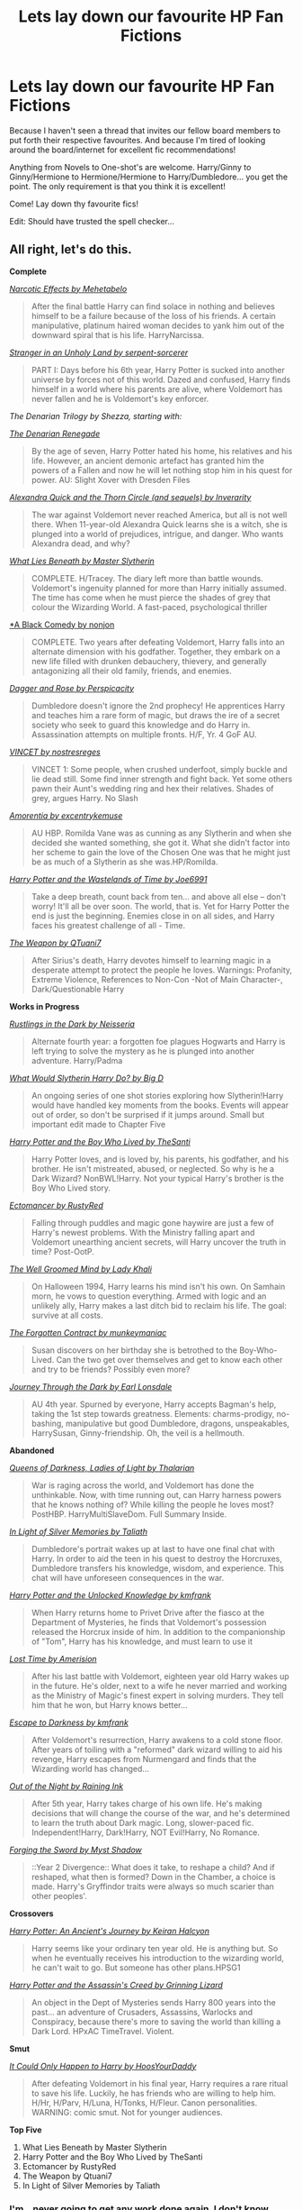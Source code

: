 #+TITLE: Lets lay down our favourite HP Fan Fictions

* Lets lay down our favourite HP Fan Fictions
:PROPERTIES:
:Score: 25
:DateUnix: 1340666686.0
:DateShort: 2012-Jun-26
:END:
Because I haven't seen a thread that invites our fellow board members to put forth their respective favourites. And because I'm tired of looking around the board/internet for excellent fic recommendations!

Anything from Novels to One-shot's are welcome. Harry/Ginny to Ginny/Hermione to Hermione/Hermione to Harry/Dumbledore... you get the point. The only requirement is that you think it is excellent!

Come! Lay down thy favourite fics!

Edit: Should have trusted the spell checker...


** All right, let's do this.

*Complete*

[[http://www.fanfiction.net/s/2127558/1/Narcotic_Effects][/Narcotic Effects by Mehetabelo/]]

#+begin_quote
  After the final battle Harry can find solace in nothing and believes himself to be a failure because of the loss of his friends. A certain manipulative, platinum haired woman decides to yank him out of the downward spiral that is his life. HarryNarcissa.
#+end_quote

[[http://www.fanfiction.net/s/1962685/1/A_Stranger_in_an_Unholy_Land][/Stranger in an Unholy Land by serpent-sorcerer/]]

#+begin_quote
  PART I: Days before his 6th year, Harry Potter is sucked into another universe by forces not of this world. Dazed and confused, Harry finds himself in a world where his parents are alive, where Voldemort has never fallen and he is Voldemort's key enforcer.
#+end_quote

/The Denarian Trilogy by Shezza, starting with:/

[[http://www.fanfiction.net/s/3473224/1/The_Denarian_Renegade][/The Denarian Renegade/]]

#+begin_quote
  By the age of seven, Harry Potter hated his home, his relatives and his life. However, an ancient demonic artefact has granted him the powers of a Fallen and now he will let nothing stop him in his quest for power. AU: Slight Xover with Dresden Files
#+end_quote

[[http://www.fanfiction.net/s/3964606/1/Alexandra_Quick_and_the_Thorn_Circle][/Alexandra Quick and the Thorn Circle (and sequels) by Inverarity/]]

#+begin_quote
  The war against Voldemort never reached America, but all is not well there. When 11-year-old Alexandra Quick learns she is a witch, she is plunged into a world of prejudices, intrigue, and danger. Who wants Alexandra dead, and why?
#+end_quote

[[http://www.fanfiction.net/s/3688693/1/What_Lies_Beneath][/What Lies Beneath by Master Slytherin/]]

#+begin_quote
  COMPLETE. H/Tracey. The diary left more than battle wounds. Voldemort's ingenuity planned for more than Harry initially assumed. The time has come when he must pierce the shades of grey that colour the Wizarding World. A fast-paced, psychological thriller
#+end_quote

[[http://www.fanfiction.net/s/3401052/1/A_Black_Comedy][*A Black Comedy by nonjon]]

#+begin_quote
  COMPLETE. Two years after defeating Voldemort, Harry falls into an alternate dimension with his godfather. Together, they embark on a new life filled with drunken debauchery, thievery, and generally antagonizing all their old family, friends, and enemies.
#+end_quote

[[http://www.fanfiction.net/s/4152930/1/Dagger_and_Rose][/Dagger and Rose by Perspicacity/]]

#+begin_quote
  Dumbledore doesn't ignore the 2nd prophecy! He apprentices Harry and teaches him a rare form of magic, but draws the ire of a secret society who seek to guard this knowledge and do Harry in. Assassination attempts on multiple fronts. H/F, Yr. 4 GoF AU.
#+end_quote

[[http://www.fanfiction.net/s/4930996/1/VINCET][/VINCET by nostresreges/]]

#+begin_quote
  VINCET 1: Some people, when crushed underfoot, simply buckle and lie dead still. Some find inner strength and fight back. Yet some others pawn their Aunt's wedding ring and hex their relatives. Shades of grey, argues Harry. No Slash
#+end_quote

[[http://www.fanfiction.net/s/5798243/1/Amortentia][/Amorentia by excentrykemuse/]]

#+begin_quote
  AU HBP. Romilda Vane was as cunning as any Slytherin and when she decided she wanted something, she got it. What she didn't factor into her scheme to gain the love of the Chosen One was that he might just be as much of a Slytherin as she was.HP/Romilda.
#+end_quote

[[http://www.fanfiction.net/s/4068153/1/Harry_Potter_and_the_Wastelands_of_Time][/Harry Potter and the Wastelands of Time by Joe6991/]]

#+begin_quote
  Take a deep breath, count back from ten... and above all else -- don't worry! It'll all be over soon. The world, that is. Yet for Harry Potter the end is just the beginning. Enemies close in on all sides, and Harry faces his greatest challenge of all - Time.
#+end_quote

[[http://www.fanfiction.net/s/5333171/1/The_Weapon_Revised][/The Weapon by QTuani7/]]

#+begin_quote
  After Sirius's death, Harry devotes himself to learning magic in a desperate attempt to protect the people he loves. Warnings: Profanity, Extreme Violence, References to Non-Con -Not of Main Character-, Dark/Questionable Harry
#+end_quote

*Works in Progress*

[[http://www.fanfiction.net/s/4201201/1/Rustlings_in_the_Dark][/Rustlings in the Dark by Neisseria/]]

#+begin_quote
  Alternate fourth year: a forgotten foe plagues Hogwarts and Harry is left trying to solve the mystery as he is plunged into another adventure. Harry/Padma
#+end_quote

[[http://www.fanfiction.net/s/3559907/1/What_Would_Slytherin_Harry_Do][/What Would Slytherin Harry Do? by Big D/]]

#+begin_quote
  An ongoing series of one shot stories exploring how Slytherin!Harry would have handled key moments from the books. Events will appear out of order, so don't be surprised if it jumps around. Small but important edit made to Chapter Five
#+end_quote

[[http://www.fanfiction.net/s/5353809/1/Harry_Potter_and_the_Boy_Who_Lived][/Harry Potter and the Boy Who Lived by TheSanti/]]

#+begin_quote
  Harry Potter loves, and is loved by, his parents, his godfather, and his brother. He isn't mistreated, abused, or neglected. So why is he a Dark Wizard? NonBWL!Harry. Not your typical Harry's brother is the Boy Who Lived story.
#+end_quote

[[http://www.fanfiction.net/s/4563439/1/Ectomancer][/Ectomancer by RustyRed/]]

#+begin_quote
  Falling through puddles and magic gone haywire are just a few of Harry's newest problems. With the Ministry falling apart and Voldemort unearthing ancient secrets, will Harry uncover the truth in time? Post-OotP.
#+end_quote

[[http://www.fanfiction.net/s/8163784/1/The_Well_Groomed_Mind][/The Well Groomed Mind by Lady Khali/]]

#+begin_quote
  On Halloween 1994, Harry learns his mind isn't his own. On Samhain morn, he vows to question everything. Armed with logic and an unlikely ally, Harry makes a last ditch bid to reclaim his life. The goal: survive at all costs.
#+end_quote

[[http://www.fanfiction.net/s/7985543/1/The_Forgotten_Contract][/The Forgotten Contract by munkeymaniac/]]

#+begin_quote
  Susan discovers on her birthday she is betrothed to the Boy-Who-Lived. Can the two get over themselves and get to know each other and try to be friends? Possibly even more?
#+end_quote

[[http://www.fanfiction.net/s/6044969/1/Journey_Through_the_Dark][/Journey Through the Dark by Earl Lonsdale/]]

#+begin_quote
  AU 4th year. Spurned by everyone, Harry accepts Bagman's help, taking the 1st step towards greatness. Elements: charms-prodigy, no-bashing, manipulative but good Dumbledore, dragons, unspeakables, HarrySusan, Ginny-friendship. Oh, the veil is a hellmouth.
#+end_quote

*Abandoned*

[[http://www.fanfiction.net/s/3092103/1/Queens_Of_Darkness_Ladies_Of_Light][/Queens of Darkness, Ladies of Light by Thalarian/]]

#+begin_quote
  War is raging across the world, and Voldemort has done the unthinkable. Now, with time running out, can Harry harness powers that he knows nothing of? While killing the people he loves most? PostHBP. HarryMultiSlaveDom. Full Summary Inside.
#+end_quote

[[http://www.fanfiction.net/s/3123807/1/In_Light_of_Silver_Memories][/In Light of Silver Memories by Taliath/]]

#+begin_quote
  Dumbledore's portrait wakes up at last to have one final chat with Harry. In order to aid the teen in his quest to destroy the Horcruxes, Dumbledore transfers his knowledge, wisdom, and experience. This chat will have unforeseen consequences in the war.
#+end_quote

[[http://www.fanfiction.net/s/4003405/1/Harry_Potter_and_the_Unlocked_Knowledge][/Harry Potter and the Unlocked Knowledge by kmfrank/]]

#+begin_quote
  When Harry returns home to Privet Drive after the fiasco at the Department of Mysteries, he finds that Voldemort's possession released the Horcrux inside of him. In addition to the companionship of "Tom", Harry has his knowledge, and must learn to use it
#+end_quote

[[http://www.fanfiction.net/s/4080247/1/Lost_Time][/Lost Time by Amerision/]]

#+begin_quote
  After his last battle with Voldemort, eighteen year old Harry wakes up in the future. He's older, next to a wife he never married and working as the Ministry of Magic's finest expert in solving murders. They tell him that he won, but Harry knows better...
#+end_quote

[[http://www.fanfiction.net/s/4815342/1/Escape_to_Darkness][/Escape to Darkness by kmfrank/]]

#+begin_quote
  After Voldemort's resurrection, Harry awakens to a cold stone floor. After years of toiling with a "reformed" dark wizard willing to aid his revenge, Harry escapes from Nurmengard and finds that the Wizarding world has changed...
#+end_quote

[[http://www.fanfiction.net/s/5087313/1/Out_of_the_Night][/Out of the Night by Raining Ink/]]

#+begin_quote
  After 5th year, Harry takes charge of his own life. He's making decisions that will change the course of the war, and he's determined to learn the truth about Dark magic. Long, slower-paced fic. Independent!Harry, Dark!Harry, NOT Evil!Harry, No Romance.
#+end_quote

[[http://www.fanfiction.net/s/3557725/1/Forging_the_Sword][/Forging the Sword by Myst Shadow/]]

#+begin_quote
  ::Year 2 Divergence:: What does it take, to reshape a child? And if reshaped, what then is formed? Down in the Chamber, a choice is made. Harry's Gryffindor traits were always so much scarier than other peoples'.
#+end_quote

*Crossovers*

[[http://www.fanfiction.net/s/3044047/1/Harry_Potter_An_Ancients_Journey][/Harry Potter: An Ancient's Journey by Keiran Halcyon/]]

#+begin_quote
  Harry seems like your ordinary ten year old. He is anything but. So when he eventually receives his introduction to the wizarding world, he can't wait to go. But someone has other plans.HPSG1
#+end_quote

[[http://www.fanfiction.net/s/6486247/1/Harry_Potter_and_the_Assassins_Creed][/Harry Potter and the Assassin's Creed by Grinning Lizard/]]

#+begin_quote
  An object in the Dept of Mysteries sends Harry 800 years into the past... an adventure of Crusaders, Assassins, Warlocks and Conspiracy, because there's more to saving the world than killing a Dark Lord. HPxAC TimeTravel. Violent.
#+end_quote

*Smut*

[[http://www.fanfiction.net/s/5446275/1/It_Could_Only_Happen_to_Harry][/It Could Only Happen to Harry by HoosYourDaddy/]]

#+begin_quote
  After defeating Voldemort in his final year, Harry requires a rare ritual to save his life. Luckily, he has friends who are willing to help him. H/Hr, H/Parv, H/Luna, H/Tonks, H/Fleur. Canon personalities. WARNING: comic smut. Not for younger audiences.
#+end_quote

*Top Five*

1. What Lies Beneath by Master Slytherin
2. Harry Potter and the Boy Who Lived by TheSanti
3. Ectomancer by RustyRed
4. The Weapon by Qtuani7
5. In Light of Silver Memories by Taliath
:PROPERTIES:
:Author: Taure
:Score: 18
:DateUnix: 1340720779.0
:DateShort: 2012-Jun-26
:END:

*** I'm...never going to get any work done again. I don't know whether to thank you or curse you
:PROPERTIES:
:Author: Serpensortia
:Score: 12
:DateUnix: 1341500360.0
:DateShort: 2012-Jul-05
:END:


*** A few I missed:

[[http://www.fanfiction.net/s/3389525/1/Stronger_Than_Hope][/Stronger Than Hope by Alaunatar/]]

#+begin_quote
  AU after OoTP, a few HBP details. An obsessed, grieving Harry has decided on a dangerous way to defeat Voldemort. Snape is paying closer attention than before, but his contempt for Harry blinds him. Eventual Snape as Harry's guardian story. COMPLETE
#+end_quote

[[http://www.fanfiction.net/s/5150093/1/The_Skitterleap][/The Skitterleap by Enembee/]]

#+begin_quote
  For fifty years Grindlewald has ruled Europe with an iron fist. Harry Potter, born into a world where power is everything, is caught up in an inextricable web of lies, vendettas and politics that leaves the fate of the world in his own two hands.
#+end_quote

When SeriousScribble AKA Sesc starts posting Unatoned on FF.Net, that.
:PROPERTIES:
:Author: Taure
:Score: 4
:DateUnix: 1340721351.0
:DateShort: 2012-Jun-26
:END:

**** Sesc said the other day he'll start posting on ffn within a week or so.
:PROPERTIES:
:Author: BillTheDoor
:Score: 2
:DateUnix: 1340796428.0
:DateShort: 2012-Jun-27
:END:


*** I can vouch for at least half of these. Excellent taste my friend.
:PROPERTIES:
:Author: MrMulligan
:Score: 1
:DateUnix: 1341029911.0
:DateShort: 2012-Jun-30
:END:


** The [[http://www.fanfiction.net/s/7937889/1/A_Difference_in_the_Family_The_Snape_Chronicles][Snape Chronicles]] is an excellent story. I highly recommend it.

From the author's summary - "This is a biography of Severus Snape from his birth until his death. It is canon-compatible, and it is Snape's point of view."

Although, I don't feel that summary does the work justice. This fanfic is a beautifully vivid look into what Snape's life /must/ have been like. It is extremely canon-compatible, a fact of which I'm dearly fond. Essentially, it is Snape's life from birth until death, like the books were written from Snape's point of view - except that it starts far before Harry is born. Naturally, the author took some liberties with his childhood, since we don't know much from JKR about his childhood, but it is well written. I would go as far to say that this story /becomes/ Snape's canon childhood for me. This is a wonderful, wonderful piece of literature. I laughed and cried, and learned more than I ever knew there was to know about Snape.

It is completed.
:PROPERTIES:
:Score: 13
:DateUnix: 1340740997.0
:DateShort: 2012-Jun-27
:END:

*** Agree with this 100%. This was so well written and amazing. Definitely a must read.
:PROPERTIES:
:Author: boopah
:Score: 5
:DateUnix: 1340852485.0
:DateShort: 2012-Jun-28
:END:


*** Has anyone done this, but for Riddle/voldemort?
:PROPERTIES:
:Author: beakerdan
:Score: 2
:DateUnix: 1347251623.0
:DateShort: 2012-Sep-10
:END:

**** Hm... Not that I can recall off the top of my head, but I'll think on it and see what I remember reading. I'm sure it's out there, just not certain I've read anything like it. That might be worth posting a new self.post to see what others have found!
:PROPERTIES:
:Score: 2
:DateUnix: 1347278733.0
:DateShort: 2012-Sep-10
:END:


**** It's hardly as comprehensive and its not from Riddle's point of view, but this is a brilliant story that's also canon-compatible and really expands on Riddle's character. The summary is okay at best but definitely give the first few chapters a try. Selene isn't another Mary Sue, that's for sure.

[[http://www.fanfiction.net/s/5316529/1/Witchcraft-by-a-Picture]]
:PROPERTIES:
:Author: oops_i_made_a_typi
:Score: 1
:DateUnix: 1362084238.0
:DateShort: 2013-Mar-01
:END:


** I must have read A Black Comedy at least 5 or 6 times. It still holds up. Seriously a must-read, for anyone else reading this.

[[http://www.fanfiction.net/s/3384712/1/The_Lie_Ive_Lived][The Lie I've Lived]] - jbern. Harry/Fleur. That glorious Triwizard Tournament. It's a damn shame he never did that sequel.

[[http://www.fanfiction.net/s/3559907/1/What_Would_Slytherin_Harry_Do][What Would Slytherin Harry Do?]] - Big D. It's just so fun to read.

[[http://www.fanfiction.net/s/2412808/1/The_Innocence_Of_Guilt][The Innocence of Guilt]] - ENSIGN. This one is really just a guilty pleasure.
:PROPERTIES:
:Author: srs_business
:Score: 3
:DateUnix: 1340675281.0
:DateShort: 2012-Jun-26
:END:


** Aaaand to get the ball rolling...

The Life And Times - Jewels5: [[http://www.fanfiction.net/s/5200789/3/The_Life_and_Times]]

I'll Take it Shaken, Not Stirred - Jewels5: [[http://www.fanfiction.net/s/2429621/1/Ill_Take_it_Shaken_Not_Stirred]]

Harry Potter and the Marauders of the Mind - Moonsign: [[http://www.fanfiction.net/s/4238196/5/Harry_Potter_and_the_Marauders_of_the_Mind]]

A Black Comedy - nonjon: [[http://www.fanfiction.net/s/3401052/1/A_Black_Comedy]]

Harry Potter and the Wastelands of Time - joe6991: [[http://www.fanfiction.net/s/4068153/1/Harry_Potter_and_the_Wastelands_of_Time]]

Harry Potter and The Psychic Serpent - barb: [[http://www.fictionalley.org/authors/barb/HPATPS01.html]]
:PROPERTIES:
:Score: 4
:DateUnix: 1340666927.0
:DateShort: 2012-Jun-26
:END:

*** [deleted]
:PROPERTIES:
:Score: 2
:DateUnix: 1342249982.0
:DateShort: 2012-Jul-14
:END:

**** You can't finish what isn't finished unfortunately : ( There 34 chapters now though.
:PROPERTIES:
:Author: queenweasley
:Score: 2
:DateUnix: 1342664260.0
:DateShort: 2012-Jul-19
:END:

***** I still need to finish it it's amazing.
:PROPERTIES:
:Author: InLoveWithMusic
:Score: 1
:DateUnix: 1347868351.0
:DateShort: 2012-Sep-17
:END:


*** I love anything by nonjon! Rorschach's Blot is great, too, similar style.
:PROPERTIES:
:Author: hcahc
:Score: 2
:DateUnix: 1343665432.0
:DateShort: 2012-Jul-30
:END:


** My top ten based on how many times I've gone back to re-read them.

1.  [[http://theguestroom.houseofhobbits.com/hp/Condition.html][Harry Potter and the Inconvenient Condition]] (Harry/Draco, Rated M)
2.  [[http://bobmin.fanficauthors.net/Sunset_Over_Britain/index/][Sunset over Britain]] and sequel [[http://bobmin.fanficauthors.net/Sunrise_Over_Britain/index/][Sunrise over Britain]] (Harry/Hermione, Rated M)
3.  Trilogy: [[http://www.fanfiction.net/s/1795399/1/Resonance][Resonance]], [[http://www.fanfiction.net/s/2569561/1/Revolution][Revolution]], [[http://www.fanfiction.net/s/3470741/1/Resolution][Resolution]] (WIP)(Harry/Tonks, Rated T)
4.  [[http://www.hpfandom.net/eff/viewstory.php?sid=6256][Secrets]] (Harry/Draco, Rated M)
5.  [[http://www.fanfiction.net/s/2889350/1/Bungle_in_the_Jungle_A_Harry_Potter_Adventure][Bungle in the Jungle]] and sequel [[http://www.fanfiction.net/s/3759007/1/Turn_Me_Loose_A_Harry_Potter_Adventure][Turn Me Loose]] (Harry/Luna, Harry/OFC, Rated M)
6.  [[http://www.fanfiction.net/s/2686464/1/To_Fight_The_Coming_Darkness][To Fight the Coming Darkness]] (Harry/Susan Bones, Rated M)
7.  [[http://copperbadge.fanficauthors.net/Cartographers_Craft/index/][The Cartographer's Craft]] (Harry/Sirius, Rated M)
8.  [[http://www.thequidditchpitch.org/viewstory.php?sid=859&index=1][Harry Potter and the Twist of Time]] (Harry/Ginny, Rated M)
9.  Trilogy: [[http://www.fanfiction.net/s/5386877/1/Harry_Potter_and_the_Veil_of_Mystery][The Veil of Mystery]], [[http://www.fanfiction.net/s/5459468/1/Harry_Potter_and_the_Ring_of_Reduction][The Ring of Reduction]], [[http://www.fanfiction.net/s/5517707/1/Phoenix_Intuition][The Phoenix Intuition]] Harry/Ginny, Rated M)
10. [[http://www.fanfiction.net/s/2345466/1/Dumbledores_Army][Dumbledore's Army]] and sequel [[http://www.fanfiction.net/s/2379367/1/Harry_Potter_and_the_Spiritus_Crystalus][The Spirtus Crystalus]] (Harry/Ginny, Rated M)

I'm a fan of a really powerful Harry, so that's what all of these are. I also gravitate toward epically long stories with lots of canon-compliant magic and well developed plot; every one is definitely in the adventure category. As for pairings and ratings, these are all over the map - I figure Harry deserves to get some lovin' and as long as he's happy, I'm happy.

These are not obscure fics, they've been around awhile and are mostly well-known in the fandom, but I figure there might be some newcomers who are still having withdrawl from recently finishing the series and haven't read them yet.
:PROPERTIES:
:Author: loveshercoffee
:Score: 7
:DateUnix: 1340685864.0
:DateShort: 2012-Jun-26
:END:


** Absolute all time favorites:

[[http://www.fanfiction.net/s/3876603/1/The_Good_Morrow][The Good Morrow]] by anyavioletta

#+begin_quote
  Smart, powerful and irresistibly beautiful, Helen Asteria was the girl of every boy's dreams at Hogwarts, except for Sirius Black who hated her as much as she hated him. SB/OC L/J RL/OC COMPLETE.
#+end_quote

- This one is AMAZING. It reads like a Greek Tragedy, and the original character is really awesome and believable.

[[http://www.fanfiction.net/s/5316529/1/Witchcraft_by_a_Picture][Witchcraft by a Picture]] by anyavioletta

#+begin_quote
  If you think that Hogwarts was squeaky clean in the 1940's, think again. Sex, drugs, violence, love, jealousy, and a bit of murder... Welcome to Hogwarts! Tom Riddle/OC, Alphard Black/OC, OC/OC.
#+end_quote

- The prequel/companion fic to The Good Morrow. It's not necessary to read this on before TGM, but I would definitely recommend reading it at some point.

[[http://www.fanfiction.net/s/2598097/1/Moments_of_Bliss][Moments of Bliss]] by moonymaniac

#+begin_quote
  Remus Lupin is a man with a tragic past, one filled with pain, suffering and sorrow. But it is also a past filled with great adventure, true friendship and...love? Marauder's Era. Remus centric but loads of the Marauders. Mainly RLOC, with some JPLE.
#+end_quote

- My absolute favorite fic of all time - I cannot recommend it enough! It's not finished, but the author updates every few months (it is taking her a very long time, but this is the only story that I've actually kept up with since the beginning - it's worth it!). The two things that makes this story SO good are: 1) She does such an amazing job at keeping the characters canon - it's very easy to believe that this is the way they would have been; and 2) It's edited perfectly. She makes sure each chapter is perfect (or at least as perfect as it can be) before she posts it. Makes for a verrryyy easy read in that sense.

I also agree that [[http://www.fanfiction.net/u/649528/][nonjon]] is amazing and absolutely hilarious.

*EDIT:* Can't believe I forgot this one!!

[[http://www.fanfiction.net/s/6104506/1/][Anna Jones's Diary]] by Miss.A.Jones

#+begin_quote
  It's Monday morning and Anna Jones has woken up with a hangover, an unfinished assignment, and her Professor. To make matters worse, the Daily Prophet's just arrived and her mother's on the front page... SB/OC, L/J, RL/OC, OC/OC
#+end_quote

- A very funny, very witty fic based on Bridget Jones's Diary. It's still in progress, but the author makes regular updates and says the rest is already planned out. Also, as an FYI, Miss.A.Jones is the same person as anyavioletta.
:PROPERTIES:
:Score: 3
:DateUnix: 1342126552.0
:DateShort: 2012-Jul-13
:END:

*** I am seriously irritated with you for introducing me to Moments of Bliss. Maybe I'm not. I rushed to the end, just to be left with a cliffhanger. Thanks for sharing and I look forward to it being finished.
:PROPERTIES:
:Score: 2
:DateUnix: 1347183392.0
:DateShort: 2012-Sep-09
:END:

**** Hahaha, I know, now you know how I've felt for the past 5 or so years! I'm really glad you like it though, and I'm happy people saw my comment - she really deserves to have her story read!
:PROPERTIES:
:Score: 2
:DateUnix: 1347302519.0
:DateShort: 2012-Sep-10
:END:

***** I bet it's been a frustrating five years. I'm half tempted to try some sort of monetary bribe just to get her to finish the Hogwarts years.
:PROPERTIES:
:Score: 2
:DateUnix: 1347423675.0
:DateShort: 2012-Sep-12
:END:


** I've recc'd these here before, amongst others, but these are the ones that I've always loved especially.

[[http://www.harrypotterfanfiction.com/viewstory.php?psid=308510][Christmas In Prison]] One-shot. It's my headcanon for Luna's time in Malfoy manor.

#+begin_quote
  He'd never seen a smile so small, yet so obvious. It traced across her lips like a crack, only one the breadth of a single hair or a snip of the wind -- and yet it still let all the light through, all the light he knew she'd kept inside her.
#+end_quote

[[http://www.harrypotterfanfiction.com/viewstory.php?psid=305538][Amaranthine]] One-shot. James/Lily, set soon after Harry is born. I'm not too fond of J/L stories, because I'm not a fan of their characterization most of the time. This is my favorite depiction of their relationship.

#+begin_quote
  The ways they were broken were nothing to the ways in which they fixed each other.
#+end_quote

[[http://www.harrypotterfanfiction.com/viewstory.php?psid=304128][Some Kind of Beauty]] Next-gen Weasley family story. I'm a big fan of both slice-of-life and coming-of-age sorts of stories.

#+begin_quote
  My family was never one for normality nor did we ever try to label ourselves that way. Through the years, we lived through our shares of fights and laughter and chaos. I didn't know much about living, but they taught me all I knew about loving. In the end, there didn't seem to be one without the other.
#+end_quote
:PROPERTIES:
:Author: someorangegirl
:Score: 2
:DateUnix: 1340671242.0
:DateShort: 2012-Jun-26
:END:

*** For James/Lily, have you read [[http://www.fanfiction.net/s/898884/1/Crossroads][Crossroads?]]

I absolutely fell in love, not gonna lie.
:PROPERTIES:
:Author: crazyparrot94
:Score: 1
:DateUnix: 1341328716.0
:DateShort: 2012-Jul-03
:END:

**** I heard that one recc'd before, and I'm keeping it in mind for when I have time :D It would be nice to finally have a proper Hogwarts J/L headcanon.
:PROPERTIES:
:Author: someorangegirl
:Score: 2
:DateUnix: 1341358220.0
:DateShort: 2012-Jul-04
:END:

***** Oh it was written before DH so it doesn't correlate with the S/L canon. Tis still enjoyable though :)
:PROPERTIES:
:Author: crazyparrot94
:Score: 1
:DateUnix: 1341413456.0
:DateShort: 2012-Jul-04
:END:


** Th Apprentice by Deborah Peters

[[http://www.fanfiction.net/s/6306296/1/The_Apprentice]]
:PROPERTIES:
:Author: ManimalStyle
:Score: 2
:DateUnix: 1340675620.0
:DateShort: 2012-Jun-26
:END:

*** I really like stories about going back in time and fixing mistakes, alternative timelines, etc etc. Do you know of any other stories that follow along this line? With the exception of that "The Moment It Began" (?) story, which I already know of.
:PROPERTIES:
:Author: geleiademocoto
:Score: 1
:DateUnix: 1340693074.0
:DateShort: 2012-Jun-26
:END:

**** Harry Potter and the Nightmares of Futures Past by S'TarKan

It's a work in progress, but it's great and I've read it twice already.
:PROPERTIES:
:Author: TheProfool
:Score: 1
:DateUnix: 1355639903.0
:DateShort: 2012-Dec-16
:END:


** Can we get a synapsis of these and a glimpse at content? IE original canon, alternate universe, slash, etc? Would make it easier to sift through instead of clicking every link for a description (especially true for those who don't even have one.)
:PROPERTIES:
:Author: queenweasley
:Score: 2
:DateUnix: 1340676118.0
:DateShort: 2012-Jun-26
:END:


** Father/Son type relationship between Snape and Dumbledore. [[http://www.fanfiction.net/s/2218569/1/][A blissful sleep]] K+ 3000 odd words.

And [[http://www.fanfiction.net/s/7413926/1/][Chasing the sun]] A Snape/Hermione fic that is very well wrote, in character, M, and around 400,000 words (in 50 odd chapters)
:PROPERTIES:
:Score: 2
:DateUnix: 1340697987.0
:DateShort: 2012-Jun-26
:END:

*** u/deleted:
#+begin_quote
  very well /written/
#+end_quote
:PROPERTIES:
:Score: 4
:DateUnix: 1340771925.0
:DateShort: 2012-Jun-27
:END:

**** Ooops, ta.
:PROPERTIES:
:Score: 1
:DateUnix: 1340831397.0
:DateShort: 2012-Jun-28
:END:

***** I wouldn't have said anything, because I hate being that english snob, but since you were talking about a well written story I appreciated the irony. (: No offense meant.
:PROPERTIES:
:Score: 2
:DateUnix: 1340836994.0
:DateShort: 2012-Jun-28
:END:


**** Hate to be the turd, but I have a hard time believing the legitimacy of that statement...
:PROPERTIES:
:Author: thisismyfunnyvoice
:Score: 1
:DateUnix: 1344750089.0
:DateShort: 2012-Aug-12
:END:


** [[http://www.fanfiction.net/s/386920/1/][With or Without You]]

#+begin_quote
  Harry and Ginny torture...written for the Queens of Harry and Ginny website.
#+end_quote

[[http://www.fanfiction.net/s/2993199/1/][Harry Potter and the Lost Demon]]

#+begin_quote
  Post HBP. HHr. Harry and Hermione's odd behavior during their 6th year explodes into a maelstrom of chaotic, bitter emotions, caused by a strange 'illness.' Help comes from a young, orphaned girl who is much more than she appears.
#+end_quote

[[http://www.fanfiction.net/s/2314263/1/][Birthday Parties]]

#+begin_quote
  Ties in with Harry Potter and the New Neighbour. Posttrial & 'Goatee'. It's a certain werewolf pup's sixth birthday today!
#+end_quote
:PROPERTIES:
:Score: 2
:DateUnix: 1340705217.0
:DateShort: 2012-Jun-26
:END:

*** [[http://www.fanfiction.net/s/1673267/1/Harry_Potter_and_the_Power_of_Emotion][Harry Potter and the Power of Emotion]]

#+begin_quote
  Harry is struggling to come to terms with the events of his 5th year. Can he learn to depend on those he considers family and become what he needs to be in order to survive? HG RHr
#+end_quote

[[http://www.fanfiction.net/s/2140869/1/Harry_Potter_and_the_Curse_of_the_Damned][Harry Potter and the Curse of the Damned]]

#+begin_quote
  Sequel to PoE. With Harry's power increasing, and Voldemort now aware of the Prophecy, can Harry find a way to destroy him before Voldemort learns the secrets of the ancient texts?
#+end_quote

[[http://www.fanfiction.net/s/2163835/1/The_Refiners_Fire][The Refiners Fire]]

#+begin_quote
  Sixth year. Harry comes to terms with Sirius's death and learns to enjoy life again. But there's a war on, and his life is in danger. Canon w OC. Ships: HOC HG RH RT
#+end_quote

[[http://www.fanfiction.net/s/2460564/1/The_Time_of_Destiny][The Time of Destiny]]

#+begin_quote
  Sequel to The Refiner's Fire. Harry's seventh year, complete with exciting developments, lots of training, schooling, snogging, danger, adventure, lots of hospital stays, etc. HPGW, RWHG, RLNT NonHBP compliant. Canon compliant through OotP
#+end_quote

[[http://www.fanfiction.net/s/1992076/1/Harry_Potter_and_the_Wanderer][Harry Potter and the Wanderer]]

#+begin_quote
  Harry is starting his sixth year at Hogwarts. When a time wolf appears in his room to help strengthen his mind, he learns of the approach of the Wanderer. With his friends by his side and relationships changing can he face what comes his way?
#+end_quote

[[http://www.fanfiction.net/s/3186836/1/Vox_Corporis][Vox Corporis]]

#+begin_quote
  Following the events of the Goblet of Fire, Harry spends the summer with the Grangers, his relationship with Hermione deepens, and he and Hermione become animagi.
#+end_quote

[[http://www.fanfiction.net/s/2636819/1/Soul_Searching][Soul Searching]]

#+begin_quote
  Begins right after HBP and goes through summer. Besides searching for Horcruxes, focus is on the relationship between Harry and Hermione. They are the main characters, but it's not necessarily a romantic relationship. Some HG romance in the background.
#+end_quote

[[http://www.fanfiction.net/s/2849639/1/End_Game][End Game]]

#+begin_quote
  Continuation of Soul Searching. The horcruxes have been destroyed. The trio returns for their 7th year at Hogwarts to prepare for the final confrontation with Voldemort, with some romance to complicate things. Ship starts HG, ends ? may be HG, may be HHr
#+end_quote
:PROPERTIES:
:Score: 2
:DateUnix: 1344070651.0
:DateShort: 2012-Aug-04
:END:


** [[http://www.fanfiction.net/s/1914111/1/The_Price_of_Love][The Price of Love]] RW/HG I'll add more later
:PROPERTIES:
:Author: scofmb
:Score: 2
:DateUnix: 1340711206.0
:DateShort: 2012-Jun-26
:END:


** [[http://www.fanfiction.net/s/923321/1/][Welcome to the Real World]] by IamtheLizardQueen (Harry/Draco, complete)

[[http://www.fanfiction.net/s/1963825/1/][Mine]] and sequels by Gillian Middleton (Severitus, young Harry, complete)
:PROPERTIES:
:Author: gingergeek
:Score: 2
:DateUnix: 1340731815.0
:DateShort: 2012-Jun-26
:END:


** More comedy/fluff but I really like [[http://www.harrypotterfanfiction.com/viewstory.php?psid=262950][Breaking the Quidditch Code]]
:PROPERTIES:
:Author: WanderingTurtle
:Score: 2
:DateUnix: 1343869714.0
:DateShort: 2012-Aug-02
:END:


** You should sort them into themes. painless j and lanta had a few really good themed lists, which are unfortunately outdated.
:PROPERTIES:
:Author: purpleyuan
:Score: 2
:DateUnix: 1344724160.0
:DateShort: 2012-Aug-12
:END:


** Recommendations*

Sorry bro, had to call you out on that one :)

Edit to add: I haven't read many fan-fics at all, but definitely a fan of the James Potter series, and currently making my way through Harry Potter and the Methods of Rationality
:PROPERTIES:
:Author: jpole1
:Score: 2
:DateUnix: 1340670116.0
:DateShort: 2012-Jun-26
:END:

*** Damn my over eager disapproval of spell checkers!
:PROPERTIES:
:Score: 1
:DateUnix: 1340671692.0
:DateShort: 2012-Jun-26
:END:

**** Haha it was only your blatant accusation of spell check being incorrect that made me call you out, I'm normally not a member of the grammar police
:PROPERTIES:
:Author: jpole1
:Score: 1
:DateUnix: 1340672452.0
:DateShort: 2012-Jun-26
:END:


** [[http://www.fanfiction.net/s/2841153/1/Harry_Potter_and_the_Sword_of_Gryffindor][Harry Potter & the Sword of Gryffindor (erotic comedy, H/Hr) by cloneserpents]]

[[http://www.fanfiction.net/s/3155057/1/Altered_Destinies][Altered Destinies (Time travel) by DobbyElfLord]]

[[http://www.fanfiction.net/s/2737071/1/Looking_for_Magic][Looking For Magic (Snape/Hermione) by Hypnobarb]]
:PROPERTIES:
:Author: Britt_Solo
:Score: 4
:DateUnix: 1340670207.0
:DateShort: 2012-Jun-26
:END:

*** Okay, I have to admit, as disturbing as "The Sword of Gryffindor" was, I haven't laughed that hard in YEARS. The scene with Hermione singing in the common room brought me to tears.
:PROPERTIES:
:Author: Lord_Talon
:Score: 1
:DateUnix: 1340747699.0
:DateShort: 2012-Jun-27
:END:

**** Which is exactly why I love it. I read it whenever I need a pick-me-up. My boyfriend had it printed up as a real book for me a few Christmases back.

I'm a little teapot...that was just brilliant.
:PROPERTIES:
:Author: Britt_Solo
:Score: 2
:DateUnix: 1340748923.0
:DateShort: 2012-Jun-27
:END:


** [[http://www.fanfiction.net/s/2290003/1/Pet_Project][Pet Project by Caeria]] A HG/SS story that started in 2005 and is still going. It updates fairly slowly, but it is one of the most plausible stories I've ever read with this pairing.
:PROPERTIES:
:Author: oleasultus
:Score: 5
:DateUnix: 1341780413.0
:DateShort: 2012-Jul-09
:END:


** I couldn't be arsed to post links, but if you google any of these + Harry Potter, they /should/ be the top results.

'The Skitterleap', 'HP and the Wastelands of Time', 'The Denarian Renegade' + sequels, 'Backwards with Purpose: Always and Always' + sequels, 'Renegade Cause', 'A Butterfly Effect', 'HP and the Nightmares of Futures Past', 'The Lie I've Lived', 'Heart and Soul', 'On the Way to Greatness', 'The Shoebox Project', 'The Life and Times', and last but never least 'A Black Comedy'.

These are just the favorites of my favorites.
:PROPERTIES:
:Author: jiltedtemplar
:Score: 2
:DateUnix: 1340678994.0
:DateShort: 2012-Jun-26
:END:

*** Here's a link to the Shoebox Project, which I think is fantastic: [[http://shoebox.lomara.org//]]
:PROPERTIES:
:Author: elfofdoriath9
:Score: 3
:DateUnix: 1341509430.0
:DateShort: 2012-Jul-05
:END:


*** Are any of these Snape-centric? I'm guessing Backwards with Purpose might be, and I'll google that in a second...
:PROPERTIES:
:Score: 1
:DateUnix: 1341067730.0
:DateShort: 2012-Jun-30
:END:

**** No. All of these are Harry-centric save for Shoebox (Remus and Sirius), Life and Times (Lily and James), and Butterfly Effect (multi-char perspective + fem!HP).
:PROPERTIES:
:Author: jiltedtemplar
:Score: 1
:DateUnix: 1341076217.0
:DateShort: 2012-Jun-30
:END:

***** Cool. Thanks for the followup. (: I'm always looking for well done Snapefics.
:PROPERTIES:
:Score: 1
:DateUnix: 1341078283.0
:DateShort: 2012-Jun-30
:END:

****** The Life and Times - Jewels5 is an excellent fan fiction, my top favourite fic.
:PROPERTIES:
:Score: 3
:DateUnix: 1341533422.0
:DateShort: 2012-Jul-06
:END:

******* I've tried several times to read that one, but I'm loathe to start a fic that isn't finished. One day, perhaps I'll be able to tackle it - despite my dislike of James. (:
:PROPERTIES:
:Score: 2
:DateUnix: 1341535528.0
:DateShort: 2012-Jul-06
:END:

******** Uhh.. The life and times certainly has Snape in it, but I would by no means call it Snapecentric..
:PROPERTIES:
:Author: untouchable_face
:Score: 3
:DateUnix: 1344750395.0
:DateShort: 2012-Aug-12
:END:


** Actually, you did spell [[http://dictionary.reference.com/browse/recommendation][recommendations]] wrong.

I second /A Black Comedy/ and here are my other favourites:

[[http://www.fictionalley.org/authors/cinnamon/BW01.html][Beautiful World]] by Cinnamon

*Summary:* Draco is afraid of living and Harry is afraid of dying, but sometimes the choice isn't offered. Draco's got to learn what it is to really live, while showing Harry how beautiful the world really is when you're not too scared to see it.

/Character Death. Harry/Draco. Very sad, but very good./

--------------

[[http://www.fictionalley.org/authors/cinnamon/BY01.html][Beneath You]] also by Cinnamon

*Summary:* Draco had no idea that the repercussions of stealing Potter's journal and shoving it down the back of his trousers would be so extreme. Featuring nefarious plots, the mating rituals of Slytherins, double-crossing spells, Ron/Pansy, and Draco/Harry.

/Less angsty than/ Beautiful World /but just as good./

--------------

[[http://www.fanfiction.net/s/2529586/1/Broken_Mind_Fractured_Soul][Broken Mind, Fractured Soul]] by SensiblyTainted

*Summary:* What if there was a darker truth hidden in Harry's story? Summer before third year, Harry begins to question his memory blanks. What happens when he finds himself before Snape for help? includes mentor Severus, MPD, child abuse, protective Remus

*Warnings for child sexual abuse*

/Interesting rendition of Harry with multiple personality disorder./

--------------

[[http://www.fanfiction.net/s/2452681/1/][Evil Be Thou My Good]] by Ruskbyte

*Summary:* Nine years ago Vernon Dursley brought home a certain puzzle box. His nephew managed to open it, changing his destiny. Now, in the midst of Voldemort's second rise, Harry Potter has decided to recreate the Lament Configuration... and open it... again.

*Warnings for graphic horror*

/Crossover fic with the Hellraiser movie(s?), but you needn't have seen that to understand the story. Harry/Hermione./

--------------

[[http://www.fictionalley.org/authors/hayseed/OP.html][Ordinary People]] by Hayseed

*Summary:* How do ordinary people cope with their extraordinary circumstances? A SS/HG romance that strives for realism.

/A believable Snape/Hermione fic. Well written and a great read./

--------------

[[http://cda.morris.umn.edu/%7Ewebbrl/SmallestSlytherin/][The Smallest Slytherin]] by Rebecca

*Summary:* Welcome to the largest dysfunctional family at Hogwarts.

/Follows a Slytherin OC and displays a novel view of Slytherin house dynamics./

--------------

[[http://sam-storyteller.dreamwidth.org/100371.html][The Rules of Being a Godson]] by copperbadge aka sam_storyteller

*Summary:* Teddy Lupin never gets too close or feels too much; his godfather's son never does anything else. TL/JP, but not yet.

/Three part fic focusing on Teddy Lupin's relationship with James S. Potter as he grows up./

--------------

[[http://hp-mhealthfest.livejournal.com/9617.html][Remember Me]] by reikokatsura

*Summary:* The war's ended, and just when Harry Potter begins to believe that his fighting is over, he's proved wrong.

*Trigger warning: Includes anorexic themes.*

/Harry has early onset dementia. Harry/Draco. It will probably make you cry./

--------------

[[http://www.fanfiction.net/s/2230284/1/][Unfinished Business]] by Ramos

*Summary:* Hermione Granger dies in a potions accident during her final year at Hogwarts. She's not thrilled when she comes back as a ghost, and really not happy at the idea of spending eternity haunting Severus Snape's classroom.

/Snape/Hermione. I don't know what to say about this except that it's a great read./
:PROPERTIES:
:Author: SilverCookieDust
:Score: 4
:DateUnix: 1340671180.0
:DateShort: 2012-Jun-26
:END:

*** Oh goodness Evil Be Thou My Good is terrific. Seconded.
:PROPERTIES:
:Author: serasuna
:Score: 3
:DateUnix: 1340751941.0
:DateShort: 2012-Jun-27
:END:


*** I read Remember Me just now to prove the "It will probably make you cry" wrong. If we had made a bet you would have won.
:PROPERTIES:
:Score: 3
:DateUnix: 1342326280.0
:DateShort: 2012-Jul-15
:END:


*** The imbedded link just added to the embarrassment
:PROPERTIES:
:Score: 1
:DateUnix: 1340671760.0
:DateShort: 2012-Jun-26
:END:

**** Sorry! I didn't mean to embarrass, I just figure sources/proof are better than me trying to sound full of myself, which I guess I probably did anyway. Sorry about that.
:PROPERTIES:
:Author: SilverCookieDust
:Score: 1
:DateUnix: 1340674487.0
:DateShort: 2012-Jun-26
:END:


*** Cheers mate! Thanks for the summaries, they are greatly appreciated. I just finished "On The Way To Greatness" and of course it's another WIP : ( I hope to find some great complete pieces out of your links!
:PROPERTIES:
:Author: queenweasley
:Score: 1
:DateUnix: 1340676247.0
:DateShort: 2012-Jun-26
:END:


** [[http://www.fanfiction.net/s/3494886/1/bEden_b][Eden]] An obsession that destroys everything it touches. LuciusHermione

Very dark but my all time favorite fanfiction ever.
:PROPERTIES:
:Score: 1
:DateUnix: 1340745325.0
:DateShort: 2012-Jun-27
:END:


** Well, I came here to thank whoever recced this story, but apparently I didn't get that rec from here. Not sure where it was that I found this link, but nevertheless, I'm reccing it here, because why not?

I read this story yesterday and I really liked it. In fact I remember whining more than once to people about how I wanted stories like this, where we got to see Snape use some of his skills and get shit done, where we got to see cool variations and things that can be done with magic other than just wave the wand and /poof/ (especially cool Dark magic related things, because we didn't get to really see all they can do in canon), basically, yeah.

So this is my rec, it's a post-DH where Snape lived but is hiding from Wizarding Britain in America, under another name. It's kind of a detective type of story, and as for warnings, it has some profanity and some gore, mostly concerning the House Elves.

After I read it, it turns out it's the sequel to another story, which I haven't read yet. I don't think not having read it got in the way of my enjoying it. The first couple of chapters I guess were a little confusing, but after that, it picked up.

[[http://www.fanfiction.net/s/6355336/1/The_Clear_Cut]]

Summary: After managing to survive the end of the war, Snape is beginning a new life for himself when called on to return a favor. In a search to track down the missing he is drawn deep into a criminal conspiracy. DH compliant. Rated for T language, some violence.
:PROPERTIES:
:Author: geleiademocoto
:Score: 1
:DateUnix: 1340981519.0
:DateShort: 2012-Jun-29
:END:


** [[http://www.fanfiction.net/s/1777312/1/Harry_Potter_the_Honeychurch_Institute_of_Magic][Harry Potter and the Honeychurch Institute of Magic]] by [[http://www.fanfiction.net/u/555935/darkmoore][darkmoore]]

It was written before half-blood prince, but it has always been one of my favorites.

Post Hogwarts - After defeating Voldemort and deposing Minister Fudge, Harry thinks that he has become unemployable in the Wizarding world until he finds a job that just suits his needs.
:PROPERTIES:
:Author: DoctorJynx
:Score: 1
:DateUnix: 1341545198.0
:DateShort: 2012-Jul-06
:END:


** SS/HG [[http://m.fanfiction.net/s/5499683/1/]] The seven year wait M [[http://m.fanfiction.net/s/5775949/1/]] The five winters M [[http://m.fanfiction.net/s/2580022/1/]] PreFlight heavy M [[http://m.fanfiction.net/s/7453087/1/]] Pride of Time M RL/NT [[http://m.fanfiction.net/s/2712711/1/]] The Werewolf who stole Christmas M

Favorite Authors Lady Bracknell [[http://m.fanfiction.net/u/937162/]] GD-7 [[http://m.fanfiction.net/u/625512/]] Anubis Ankh [[http://m.fanfiction.net/u/1632752/]]
:PROPERTIES:
:Author: Thisisnotstupid
:Score: 1
:DateUnix: 1342076619.0
:DateShort: 2012-Jul-12
:END:


** A Phoenix Does Not Fear the Ashes by KatyTyler

A Phoenix Does Not Fear Ashes » GWDM Draco joins the order, Ginny is raped. When he becomes her savior, who would have guessed that the two would become more? Or that together they would form the most badass team the Order has ever seen? A story of love, revenge, protection & sacrifice.

Envy and Manipulations by Rrabbit

Envy and Manipulations » Sixteen year old Ginny Weasley has her first summer job at the Folk Hills Country Club, the most prestigious high society club in the wizarding world. When Draco Malfoy comes home from his summer internship at the Ministry of Magic things get complicated.

Allegiance by mugglehugger

Summary: When eleven-year-old Ginny Weasley is sorted into Slytherin, she is thrust into a world where the line between good and evil is blurred and where the boy she was supposed to hate becomes the man she was never supposed to love. DG, AU.

Rating: M
:PROPERTIES:
:Author: GredandForge
:Score: 1
:DateUnix: 1342225111.0
:DateShort: 2012-Jul-14
:END:


** When a Lioness Fights: [[http://www.fanfiction.net/s/2162474/1/When-A-Lioness-Fights]]

Hermione Granger, master spy, and Severus Snape, spymaster to the Order. An unlikely partnership, forged to defeat the Dark Lord on his own ground. But to do so, they must confront their own darkness within. Spying, torture, angst and love. AU after fifth

This is one of my all time favorite HP fanfiction. It's also one of the most well-written and is smart and often has you on the edge of your seat. I highly recommend it!!
:PROPERTIES:
:Author: Erin5453
:Score: 1
:DateUnix: 1346930888.0
:DateShort: 2012-Sep-06
:END:


** This is the absolute best fanfic I've read yet. It's the story of Lily and Snape's journey of friendship and love during their time at Hogwarts. It was so powerful that it made me cry. This is the author's summary:This story starts from when Severus first met Lily, and the way their friendship evolved during their school years. It is mostly canon, continuing almost seamlessly from Ch.33 in JKR's book the latter marked in italics .COMPLETE

[[http://www.fanfiction.net/s/5411384/1/Lily-and-the-HalfBlood-Prince]]
:PROPERTIES:
:Author: fluffyfaery
:Score: 1
:DateUnix: 1350599115.0
:DateShort: 2012-Oct-19
:END:


** Here are some of my fav fanfic authours, all with their own collections for you to peruse:

[[http://www.fanfiction.net/u/984340/][Althor42]]

[[http://www.fanfiction.net/u/1228238/][DisobedienceWriter]]

[[http://www.fanfiction.net/u/1077111/][DobbyElfLord]]

[[http://www.fanfiction.net/u/940359/][Jbern]]

[[http://www.fanfiction.net/u/557425/][Joe6991]]

[[http://www.fanfiction.net/u/116880/][Lord Silvere]]

[[http://www.fanfiction.net/u/100447/][Miranda Flairgold]]

[[http://www.fanfiction.net/u/226550/][Ruskbyte]]
:PROPERTIES:
:Author: Yaaf
:Score: 1
:DateUnix: 1340713078.0
:DateShort: 2012-Jun-26
:END:


** A warning: this was written in 2005, but has always easily been my favorite HP fanfic of all time. It feels more real to me. Harry is genuinely depressed, Draco obviously has some hidden problems of his own, but he's grown up quite a bit. It becomes apparent when seeing him take care of Harry and the way he approaches and handles every situation. While it has a wonderful sense of reality, it also has a dreamy cast to it for the last leg of it that is fitting. It blends into that lull naturally, and in my opinion, perfectly. The ending fits. It isn't outrageously cliched, but rather a quiet period that is so satisfying it's incredible.

All His Saints, by Setissma: [[http://archive.skyehawke.com/story.php?no=6771]]
:PROPERTIES:
:Score: 0
:DateUnix: 1340712898.0
:DateShort: 2012-Jun-26
:END:
